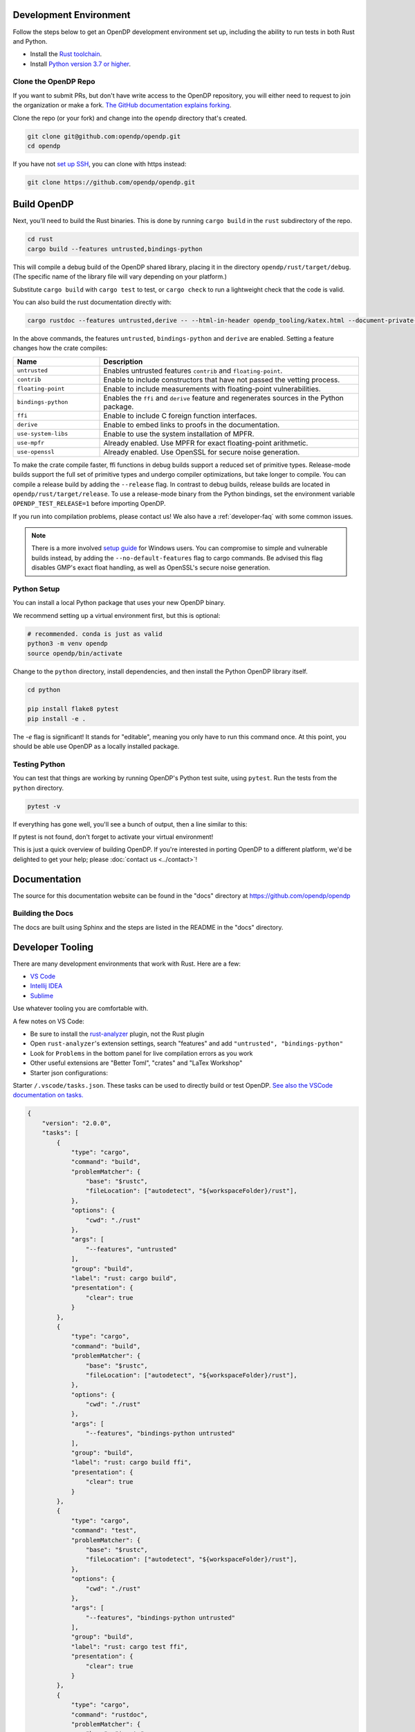 .. _development-environment:

Development Environment
=======================

Follow the steps below to get an OpenDP development environment set up, including the ability to run tests in both Rust and Python.

* Install the `Rust toolchain <https://www.rust-lang.org/tools/install>`_.
* Install `Python version 3.7 or higher <https://www.python.org>`_.


Clone the OpenDP Repo
---------------------

If you want to submit PRs, but don't have write access to the OpenDP repository, you will either need to request to join the organization or make a fork.
`The GitHub documentation explains forking <https://docs.github.com/en/get-started/quickstart/fork-a-repo>`_.

Clone the repo (or your fork) and change into the ``opendp`` directory that's created.

.. code-block:: bash

    git clone git@github.com:opendp/opendp.git
    cd opendp


If you have not `set up SSH <https://docs.github.com/en/authentication/connecting-to-github-with-ssh>`_, you can clone with https instead:

.. code-block:: bash

    git clone https://github.com/opendp/opendp.git


Build OpenDP
============

Next, you'll need to build the Rust binaries. 
This is done by running ``cargo build`` in the ``rust`` subdirectory of the repo.

.. code-block:: bash

    cd rust
    cargo build --features untrusted,bindings-python

This will compile a debug build of the OpenDP shared library, placing it in the directory ``opendp/rust/target/debug``. 
(The specific name of the library file will vary depending on your platform.)

Substitute ``cargo build`` with ``cargo test`` to test, or ``cargo check`` to run a lightweight check that the code is valid.

You can also build the rust documentation directly with:

.. code-block:: bash
    
    cargo rustdoc --features untrusted,derive -- --html-in-header opendp_tooling/katex.html --document-private-items

In the above commands, the features ``untrusted``, ``bindings-python`` and ``derive`` are enabled.
Setting a feature changes how the crate compiles:


.. raw:: html

   <details style="margin:-1em 0 2em 2em">
   <summary><a>Feature List</a></summary>

.. list-table::
   :widths: 25 75
   :header-rows: 1

   * - Name
     - Description
   * - ``untrusted``
     - Enables untrusted features ``contrib`` and ``floating-point``.
   * - ``contrib``
     - Enable to include constructors that have not passed the vetting process.
   * - ``floating-point``
     - Enable to include measurements with floating-point vulnerabilities.
   * - ``bindings-python``
     - Enables the ``ffi`` and ``derive`` feature and regenerates sources in the Python package.
   * - ``ffi``
     - Enable to include C foreign function interfaces.
   * - ``derive``
     - Enable to embed links to proofs in the documentation.
   * - ``use-system-libs``
     - Enable to use the system installation of MPFR.
   * - ``use-mpfr``
     - Already enabled. Use MPFR for exact floating-point arithmetic.
   * - ``use-openssl``
     - Already enabled. Use OpenSSL for secure noise generation.

.. raw:: html

   </details>


To make the crate compile faster, ffi functions in debug builds support a reduced set of primitive types.
Release-mode builds support the full set of primitive types and undergo compiler optimizations, but take longer to compile.
You can compile a release build by adding the ``--release`` flag.
In contrast to debug builds, release builds are located in ``opendp/rust/target/release``.
To use a release-mode binary from the Python bindings, 
set the environment variable ``OPENDP_TEST_RELEASE=1`` before importing OpenDP.

If you run into compilation problems, please contact us!
We also have a :ref:`developer-faq` with some common issues. 

.. note::

    There is a more involved `setup guide <https://github.com/opendp/opendp/tree/main/rust/windows>`_ for Windows users.
    You can compromise to simple and vulnerable builds instead, by adding the ``--no-default-features`` flag to cargo commands.
    Be advised this flag disables GMP's exact float handling, as well as OpenSSL's secure noise generation.


Python Setup
------------

You can install a local Python package that uses your new OpenDP binary. 

We recommend setting up a virtual environment first, but this is optional:

.. raw:: html

   <details style="margin:-1em 0 2em 2em">
   <summary><a>Virtual Environment</a></summary>

.. code-block:: bash

    # recommended. conda is just as valid
    python3 -m venv opendp
    source opendp/bin/activate

.. raw:: html

   </details>

Change to the ``python`` directory, install dependencies, and then install the Python OpenDP library itself.

.. code-block:: bash

    cd python

    pip install flake8 pytest
    pip install -e .

The `-e` flag is significant! It stands for "editable", meaning you only have to run this command once.
At this point, you should be able use OpenDP as a locally installed package. 


Testing Python
--------------
You can test that things are working by running OpenDP's Python test suite, using ``pytest``.
Run the tests from the ``python`` directory. 

.. code-block:: bash

    pytest -v

If everything has gone well, you'll see a bunch of output, then a line similar to this:

.. prompt:: bash

    ================== 57 passed in 1.02s ==================

If pytest is not found, don't forget to activate your virtual environment!

This is just a quick overview of building OpenDP. 
If you're interested in porting OpenDP to a different platform, we'd be delighted to get your help; please :doc:`contact us <../contact>`!

Documentation
=============

The source for this documentation website can be found in the "docs" directory at https://github.com/opendp/opendp

Building the Docs
-----------------

The docs are built using Sphinx and the steps are listed in the README in the "docs" directory.


Developer Tooling
=================

There are many development environments that work with Rust. Here are a few:

* `VS Code <https://marketplace.visualstudio.com/items?itemName=rust-lang.rust-analyzer>`_
* `Intellij IDEA <https://plugins.jetbrains.com/plugin/8182-rust>`_
* `Sublime <https://github.com/rust-lang/rust-enhanced>`_

Use whatever tooling you are comfortable with.


A few notes on VS Code:

* Be sure to install the `rust-analyzer <https://marketplace.visualstudio.com/items?itemName=rust-lang.rust-analyzer>`_ plugin, not the Rust plugin
* Open ``rust-analyzer``'s extension settings, search "features" and add ``"untrusted", "bindings-python"``
* Look for ``Problems`` in the bottom panel for live compilation errors as you work
* Other useful extensions are "Better Toml", "crates" and "LaTex Workshop"
* Starter json configurations:

.. raw:: html

   <details style="margin:-1em 0 2em 4em">
   <summary><a>Expand Me</a></summary>

Starter ``/.vscode/tasks.json``. 
These tasks can be used to directly build or test OpenDP.
`See also the VSCode documentation on tasks. <https://code.visualstudio.com/docs/editor/tasks>`_

.. code-block:: json

    {
        "version": "2.0.0",
        "tasks": [
            {
                "type": "cargo",
                "command": "build",
                "problemMatcher": {
                    "base": "$rustc",
                    "fileLocation": ["autodetect", "${workspaceFolder}/rust"],
                },
                "options": {
                    "cwd": "./rust"
                },
                "args": [
                    "--features", "untrusted"
                ],
                "group": "build",
                "label": "rust: cargo build",
                "presentation": {
                    "clear": true
                }
            },
            {
                "type": "cargo",
                "command": "build",
                "problemMatcher": {
                    "base": "$rustc",
                    "fileLocation": ["autodetect", "${workspaceFolder}/rust"],
                },
                "options": {
                    "cwd": "./rust"
                },
                "args": [
                    "--features", "bindings-python untrusted"
                ],
                "group": "build",
                "label": "rust: cargo build ffi",
                "presentation": {
                    "clear": true
                }
            },
            {
                "type": "cargo",
                "command": "test",
                "problemMatcher": {
                    "base": "$rustc",
                    "fileLocation": ["autodetect", "${workspaceFolder}/rust"],
                },
                "options": {
                    "cwd": "./rust"
                },
                "args": [
                    "--features", "bindings-python untrusted"
                ],
                "group": "build",
                "label": "rust: cargo test ffi",
                "presentation": {
                    "clear": true
                }
            },
            {
                "type": "cargo",
                "command": "rustdoc",
                "problemMatcher": {
                    "base": "$rustc",
                    "fileLocation": ["autodetect", "${workspaceFolder}/rust"],
                },
                "options": {
                    "cwd": "./rust"
                },
                "args": [
                    "--features", "bindings-python untrusted",
                    "--", "--html-in-header", "opendp_tooling/katex.html", "--document-private-items"
                ],
                "group": "build",
                "label": "rust: cargo rustdoc",
                "presentation": {
                    "clear": true
                }
            }
        ]
    }


Starter `settings.json` for LaTex Workshop. 
Access this file through the LaTex Workshop extension settings.
This configuration emits outputs into ``./out/``

.. code-block:: json

    {
        "latex-workshop.latex.outDir": "%DIR%/out/",
        "latex-workshop.latex.recipes": [
            {
                "name": "latexmk",
                "tools": [
                    "latexmk"
                ]
            }
        ],
        "latex-workshop.latex.tools": [
            {
                "name": "latexmk",
                "command": "latexmk",
                "args": [
                    "-synctex=1",
                    "-interaction=nonstopmode",
                    "-file-line-error",
                    "-recorder",
                    "-pdf",
                    "--shell-escape",
                    "-aux-directory=out",
                    "-output-directory=out",
                    "%DOC%"
                ]
            },
            {
                "name": "pdflatex",
                "command": "pdflatex",
                "args": [
                    "-synctex=1",
                    "-interaction=nonstopmode",
                    "-file-line-error",
                    "-aux-directory=out",
                    "-output-directory=out",
                    "%DOC%"
                ]
            }
        ],
        "latex-workshop.view.pdf.viewer": "tab"
    }

.. raw:: html

   </details>



A few notes on Intellij IDEA:

* Both Intellij IDEA community edition and the CodeWithMe plugin are free
* Be sure to open the project at the root of the git repository
* Be sure to install the Python and Rust plugins for interactivity
* Be sure to "attach" the Cargo.toml in the red banner the first time you open a Rust source file
* Use run configurations to `build the Rust library <https://plugins.jetbrains.com/plugin/8182-rust/docs/cargo-command-configuration.html#cargo-command-config>`_ and run tests
